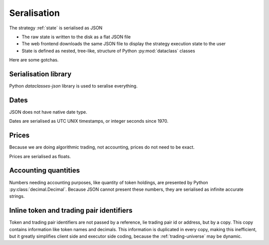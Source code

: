 Seralisation
============

The strategy :ref:`state` is serialised as JSON

- The raw state is written to the disk as a flat JSON file

- The web frontend downloads the same JSON file to display the strategy execution
  state to the user

- State is defined as nested, tree-like, structure of Python :py:mod:`dataclass` classes

Here are some gotchas.

Serialisation library
---------------------

Python `dataclasses-json` library is used to seralise everything.

Dates
-----

JSON does not have native date type.

Dates are serialised as UTC UNIX timestamps, or integer seconds
since 1970.

Prices
------

Because we are doing algorithmic trading, not accounting,
prices do not need to be exact.

Prices are serialised as floats.

Accounting quantities
---------------------

Numbers needing accounting purposes, like quantity of token holdings,
are presented by Python :py:class:`decimal.Decimal`. Because JSON
cannot present these numbers, they are serialised as infinite accurate
strings.

Inline token and trading pair identifiers
-----------------------------------------

Token and trading pair identifiers are not passed by a reference,
lie trading pair id or address, but by a copy. This copy contains
information like token names and decimals. This information
is duplicated in every copy, making this inefficient, but it
greatly simplifies client side and executor side coding,
because the :ref:`trading-universe` may be dynamic.


